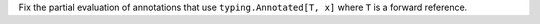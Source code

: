 Fix the partial evaluation of annotations that use ``typing.Annotated[T, x]`` where ``T`` is a forward reference.
